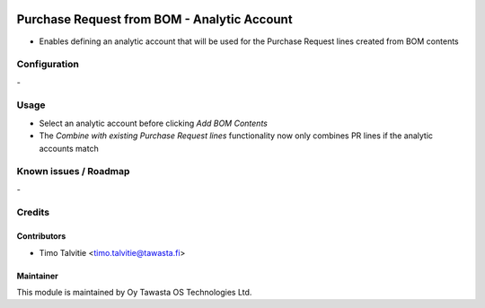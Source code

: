 .. image:: https://img.shields.io/badge/licence-AGPL--3-blue.svg
   :target: http://www.gnu.org/licenses/agpl-3.0-standalone.html
   :alt: License: AGPL-3

============================================
Purchase Request from BOM - Analytic Account
============================================

* Enables defining an analytic account that will be used for the Purchase
  Request lines created from BOM contents

Configuration
=============
\-

Usage
=====
* Select an analytic account before clicking `Add BOM Contents`
* The `Combine with existing Purchase Request lines` functionality now only
  combines PR lines if the analytic accounts match

Known issues / Roadmap
======================
\-

Credits
=======

Contributors
------------

* Timo Talvitie <timo.talvitie@tawasta.fi>

Maintainer
----------

.. image:: https://tawasta.fi/templates/tawastrap/images/logo.png
   :alt: Oy Tawasta OS Technologies Ltd.
   :target: https://tawasta.fi/

This module is maintained by Oy Tawasta OS Technologies Ltd.
